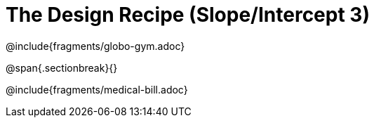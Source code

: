 = The Design Recipe (Slope/Intercept 3)

++++
<style>
#content .recipe_word_problem {margin: 1ex 0ex; }
</style>
++++

@include{fragments/globo-gym.adoc}

@span{.sectionbreak}{}

@include{fragments/medical-bill.adoc}

